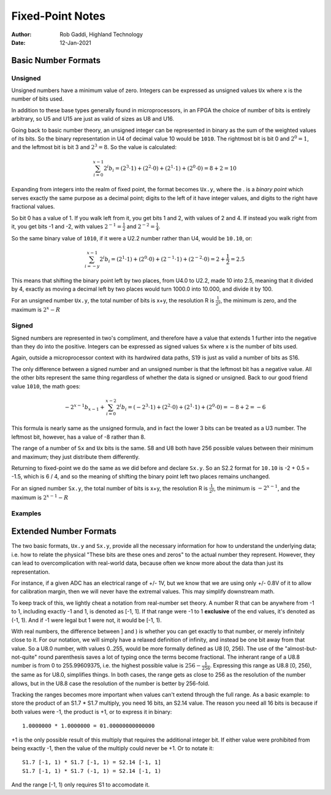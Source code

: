 =================
Fixed-Point Notes
=================

:Author: Rob Gaddi, Highland Technology
:Date: 12-Jan-2021

Basic Number Formats
====================

Unsigned
--------

Unsigned numbers have a minimum value of zero.  Integers can be expressed
as unsigned values ``Ux`` where x is the number of bits used.

======		==============	========	=============
Format		C type			C99 type	Range
------		--------------	--------	-------------
U8			unsigned char	uint8_t		0..255
U16			unsigned short	uint16_t	0..65535
U32			unsigned long	uint32_t	0..4294967295
======		==============	========	=============

In addition to these base types generally found in microprocessors, in an FPGA
the choice of number of bits is entirely arbitrary, so U5 and U15 are just as
valid of sizes as U8 and U16.

Going back to basic number theory, an unsigned integer can be represented in 
binary as the sum of the weighted values of its bits.  So the binary
representation in U4 of decimal value 10 would be ``1010``.  The rightmost bit
is bit 0 and :math:`2^0=1`, and the leftmost bit is bit 3 and :math:`2^3=8`.
So the value is calculated:

.. math::

	\sum_{i=0}^{x-1}{2^i b_i}
		= (2^3 \cdot 1) + (2^2 \cdot 0 ) + (2^1 \cdot 1) + (2^0 \cdot 0)
		= 8 + 2 = 10

Expanding from integers into the realm of fixed point, the format becomes
``Ux.y``, where the . is a *binary point* which serves exactly the same purpose
as a decimal point; digits to the left of it have integer values, and digits
to the right have fractional values.

So bit 0 has a value of 1.  If you walk left from it, you get bits 1 and 2, with
values of 2 and 4.  If instead you walk right from it, you get bits -1 and -2,
with values :math:`2^{-1}=\frac{1}{2}` and :math:`2^{-2}=\frac{1}{4}`.

So the same binary value of ``1010``, if it were a U2.2 number rather than U4,
would be ``10.10``, or:

.. math::

	\sum_{i=-y}^{x-1}{2^i b_i}
		= (2^1 \cdot 1) + (2^0 \cdot 0 ) + (2^{-1} \cdot 1) + (2^{-2} \cdot 0)
		= 2 + \frac{1}{2} = 2.5

This means that shifting the binary point left by two places, from U4.0 to
U2.2, made 10 into 2.5, meaning that it divided by 4, exactly as moving a
decimal left by two places would turn 1000.0 into 10.000, and divide it by 100.

For an unsigned number ``Ux.y``, the total number of bits is x+y, the
resolution  R is :math:`\frac{1}{2^y}`, the minimum is zero, and the maximum is
:math:`2^x - R`

Signed
------

Signed numbers are represented in two's compliment, and therefore have a value 
that extends 1 further into the negative than they do into the positive. 
Integers can be expressed as signed values ``Sx`` where x is the number of bits 
used.

======		==============	========	=======================
Format		C type			C99 type	Range
------		--------------	--------	-----------------------
S8			signed char		int8_t		-128..127
S16			signed short	int16_t		-32768..32767
S32			signed long		int32_t		-2147483648..2147483647
======		==============	========	=======================

Again, outside a microprocessor context with its hardwired data paths, S19 is
just as valid a number of bits as S16.

The only difference between a signed number and an unsigned number is that the
leftmost bit has a negative value.  All the other bits represent the same thing
regardless of whether the data is signed or unsigned.  Back to our good friend
value ``1010``, the math goes:

.. math::

	{-2^{x-1} b_{x-1}} + \sum_{i=0}^{x-2}{2^i b_i}
		= (-2^3 \cdot 1) + (2^2 \cdot 0 ) + (2^1 \cdot 1) + (2^0 \cdot 0)
		= -8 + 2 = -6
		
This formula is nearly same as the unsigned formula, and in fact the lower 3
bits can be treated as a U3 number.  The leftmost bit, however, has a value of
-8 rather than 8.

The range of a number of ``Sx`` and ``Ux`` bits is the same.  S8 and U8 both
have 256 possible values between their minimum and maximum; they just distribute
them differently.

Returning to fixed-point we do the same as we did before and declare ``Sx.y``.
So an S2.2 format for ``10.10`` is -2 + 0.5 = -1.5, which is 6 / 4, and so
the meaning of shifting the binary point left two places remains unchanged.

For an signed number ``Sx.y``, the total number of bits is x+y, the
resolution R is :math:`\frac{1}{2^y}`, the minimum is :math:`-2^{x-1}`,
and the maximum is :math:`2^{x-1} - R`

Examples
--------

=======		============	=====	========	=========
Format		Resolution		Min		Max			Range
-------		------------	-----	--------	---------
U8			1				0		255			255
S8			1				-128	127			255
U8.2		0.25			0		255.75		255.75
S8.2		0.25			-128	127.75		255.75
U0.2		0.25			0		0.75		0.75
U1.2		0.25			0		2			1.75
S1.2		0.25			-1		0.75		1.75
S1.15		3.052e-5		-1		0.999969	1.999969
U0.16		1.526e-5		0		0.999985	0.999985
=======		============	=====	========	=========

Extended Number Formats
=======================

The two basic formats, ``Ux.y`` and ``Sx.y``, provide all the necessary 
information for how to understand the underlying data; i.e. how to relate the 
physical "These bits are these ones and zeros" to the actual number 
they represent.  However, they can lead to overcomplication with real-world
data, because often we know more about the data than just its representation.

For instance, if a given ADC has an electrical range of +/- 1V, but we know that
we are using only +/- 0.8V of it to allow for calibration margin, then we will
never have the extremal values.  This may simplify downstream math.

To keep track of this, we lightly cheat a notation from real-number set theory.  
A number R that can be anywhere from -1 to 1, including exactly -1 and 1, is 
denoted as [-1, 1].  If that range were -1 to 1 **exclusive** of the end 
values, it's denoted as (-1, 1).  And if -1 were legal but 1 were not, it would 
be [-1, 1).

With real numbers, the difference between ] and ) is whether you can get 
exactly to that number, or merely infinitely close to it.  For our notation, we 
will simply have a relaxed definition of infinity, and instead be one bit away 
from that value.  So a U8.0 number, with values 0..255, would be more formally 
defined as U8 [0, 256).  The use of the "almost-but-not-quite" round 
parenthesis saves a lot of typing once the terms become fractional.  The 
inherant range of a U8.8 number is from 0 to 255.99609375, i.e. the highest 
possible value is :math:`256 - \frac{1}{256}`.  Expressing this range as
U8.8 [0, 256), the same as for U8.0, simplifies things.  In both cases, the
range gets as close to 256 as the resolution of the number allows, but in the
U8.8 case the resolution of the number is better by 256-fold.

Tracking the ranges becomes more important when values can't extend through
the full range.  As a basic example: to store the product of an S1.7 * S1.7 
multiply, you need 16 bits, an S2.14 value.  The reason you need all 16 bits
is because if both values were -1, the product is +1, or to express it in
binary::

	1.0000000 * 1.0000000 = 01.00000000000000
	
+1 is the only possible result of this multiply that requires the additional 
integer bit.  If either value were prohibited from being exactly -1, then the 
value of the multiply could never be +1.  Or to notate it::

	S1.7 [-1, 1) * S1.7 [-1, 1) = S2.14 [-1, 1]
	S1.7 [-1, 1) * S1.7 (-1, 1) = S2.14 [-1, 1)
	
And the range [-1, 1) only requires S1 to accomodate it.
